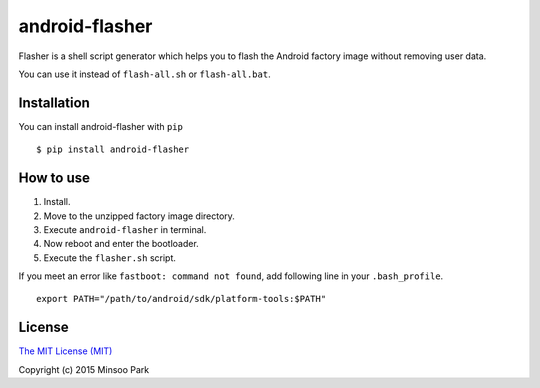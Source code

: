 android-flasher
===============

.. image:: https://pypip.in/v/android-flasher/badge.svg
    :target: https://pypi.python.org/pypi/android-flasher/

Flasher is a shell script generator which helps you to flash the Android
factory image without removing user data.

You can use it instead of ``flash-all.sh`` or ``flash-all.bat``.


Installation
~~~~~~~~~~~~

You can install android-flasher with ``pip``

::

    $ pip install android-flasher


How to use
~~~~~~~~~~~~~~~~

1. Install.
2. Move to the unzipped factory image directory.
3. Execute ``android-flasher`` in terminal.
4. Now reboot and enter the bootloader.
5. Execute the ``flasher.sh`` script.

If you meet an error like ``fastboot: command not found``, add following line in your ``.bash_profile``.

::

    export PATH="/path/to/android/sdk/platform-tools:$PATH"


License
~~~~~~~

`The MIT License (MIT)`_

Copyright (c) 2015 Minsoo Park

.. _The MIT License (MIT): https://github.com/minsoopark/android-flasher/blob/master/LICENSE
